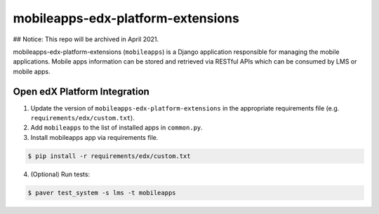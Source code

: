 mobileapps-edx-platform-extensions
==================================

## Notice: This repo will be archived in April 2021.

mobileapps-edx-platform-extensions (``mobileapps``) is a Django application responsible for managing the mobile applications.
Mobile apps information can be stored and retrieved via RESTful APIs which can be consumed by LMS or mobile apps.


Open edX Platform Integration
-----------------------------
1. Update the version of ``mobileapps-edx-platform-extensions`` in the appropriate requirements file (e.g. ``requirements/edx/custom.txt``).
2. Add ``mobileapps`` to the list of installed apps in ``common.py``.
3. Install mobileapps app via requirements file.

.. code-block:: bash

  $ pip install -r requirements/edx/custom.txt

4. (Optional) Run tests:

.. code-block:: bash

  $ paver test_system -s lms -t mobileapps
